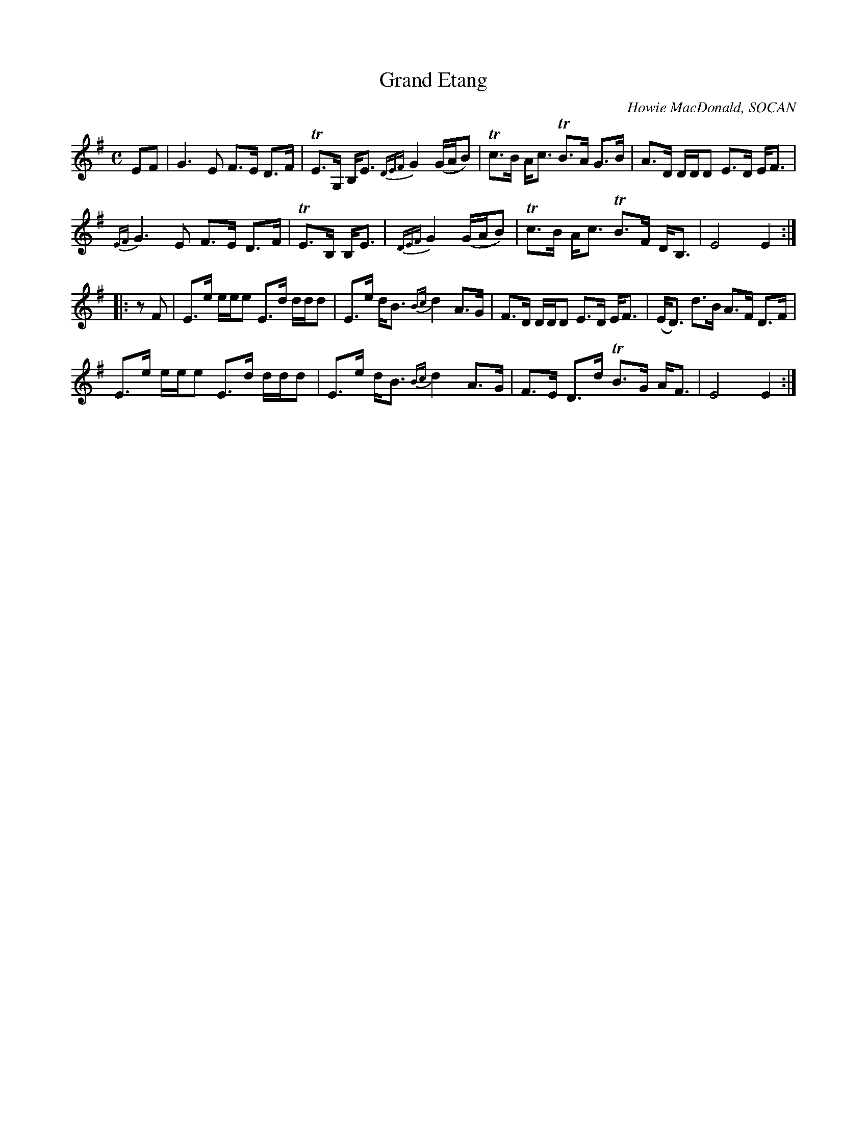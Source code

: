 X: 1
T: Grand Etang
C: Howie MacDonald, SOCAN
R: march, strathspey
Z: 2014 John Chambers <jc:trillian.mit.edu>
S: PDF image from Lance Ramshaw labelled 2009-07-26
D: Howie MacDonald, A Few Tunes, LP, 1987
M: C
L: 1/8
K: G
%%slurgraces
EF |\
G3 E F>E D>F | TE>G, B,<E {DEF}G2 (G/A/B) | Tc>B A<c TB>A G>B | A>D D/D/D E>D E<F |
{EF}G3 E F>E D>F | TE>B, B,<E | {DEF}G2 (G/A/B) | Tc>B A<c TB>F D<B, | E4 E2 :|
|: zF |\
E>e e/e/e E>d d/d/d | E>e d<B {Bc}d2 A>G | F>D D/D/D E>D E<F | (E<D) d>B A>F D>F |
E>e e/e/e E>d d/d/d | E>e d<B {Bc}d2 A>G | F>E D>d TB>G A<F | E4 E2 :|
